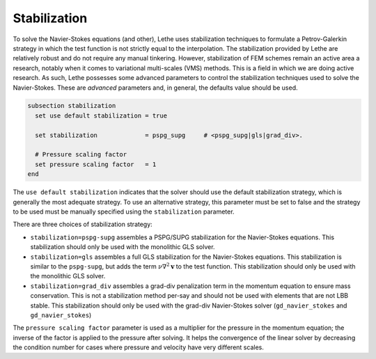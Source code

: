 =============
Stabilization
=============

To solve the Navier-Stokes equations (and other), Lethe uses stabilization techniques to formulate a Petrov-Galerkin strategy in which the test function is not strictly equal to the interpolation. The stabilization provided by Lethe are relatively robust and do not require any manual tinkering. However, stabilization of FEM schemes remain an active area a research, notably when it comes to variational multi-scales (VMS) methods. This is a field in which we are doing active research. As such, Lethe possesses some advanced parameters to control the stabilization techniques used to solve the Navier-Stokes. These are *advanced* parameters and, in general, the defaults value should be used.


.. code-block:: text

  subsection stabilization
    set use default stabilization = true

    set stabilization             = pspg_supg     # <pspg_supg|gls|grad_div>.

    # Pressure scaling factor
    set pressure scaling factor   = 1
  end
  

The ``use default stabilization`` indicates that the solver should use the default stabilization strategy, which is generally the most adequate strategy. To use an alternative strategy, this parameter must be set to false and the strategy to be used must be manually specified using the ``stabilization`` parameter.

There are three choices of stabilization strategy:

* ``stabilization=pspg-supg`` assembles a PSPG/SUPG stabilization for the Navier-Stokes equations. This stabilization should only be used with the monolithic GLS solver.

* ``stabilization=gls`` assembles a full GLS stabilization for the Navier-Stokes equations. This stabilization is similar to the ``pspg-supg``, but adds the term :math:`\nu \nabla^2 \mathbf{v}` to the test function. This stabilization should only be used with the monolithic GLS solver.

* ``stabilization=grad_div`` assembles a grad-div penalization term in the momentum equation to ensure mass conservation. This is not a stabilization method per-say and should not be used with elements that are not LBB stable. This stabilization should only be used with the grad-div Navier-Stokes solver (``gd_navier_stokes`` and ``gd_navier_stokes``)

The ``pressure scaling factor`` parameter is used as a multiplier for the pressure in the momentum equation; the inverse of the factor is applied to the pressure after solving. It helps the convergence of the linear solver  by decreasing the condition number for cases where pressure and velocity have very different scales.


